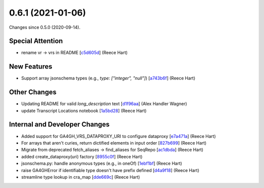 
0.6.1 (2021-01-06)
###################

Changes since 0.5.0 (2020-09-14).

Special Attention
$$$$$$$$$$$$$$$$$$

* rename vr → vrs in README [`c5d605d <https://github.com/ga4gh/vr-python/commit/c5d605d>`_] (Reece Hart)

New Features
$$$$$$$$$$$$$

* Support array jsonschema types (e.g., `type: ["integer", "null"]`) [`a743b6f <https://github.com/ga4gh/vr-python/commit/a743b6f>`_] (Reece Hart)

Other Changes
$$$$$$$$$$$$$$

* Updating README for valid `long_description` text [`d1f96aa <https://github.com/ga4gh/vr-python/commit/d1f96aa>`_] (Alex Handler Wagner)
* update Transcript Locations notebook [`1a5bd28 <https://github.com/ga4gh/vr-python/commit/1a5bd28>`_] (Reece Hart)

Internal and Developer Changes
$$$$$$$$$$$$$$$$$$$$$$$$$$$$$$$

* Added support for GA4GH_VRS_DATAPROXY_URI to configure dataproxy [`e7a471a <https://github.com/ga4gh/vr-python/commit/e7a471a>`_] (Reece Hart)
* For arrays that aren't curies, return dictified elements in input order [`827b699 <https://github.com/ga4gh/vr-python/commit/827b699>`_] (Reece Hart)
* Migrate from deprecated fetch_aliases → find_aliases for SeqRepo [`ac1dbda <https://github.com/ga4gh/vr-python/commit/ac1dbda>`_] (Reece Hart)
* added create_dataproxy(uri) factory [`8955c0f <https://github.com/ga4gh/vr-python/commit/8955c0f>`_] (Reece Hart)
* jsonschema.py: handle anonymous types (e.g., in oneOf) [`1ebf1bf <https://github.com/ga4gh/vr-python/commit/1ebf1bf>`_] (Reece Hart)
* raise GA4GHError if identifiable type doesn't have prefix defined [`d4a9f18 <https://github.com/ga4gh/vr-python/commit/d4a9f18>`_] (Reece Hart)
* streamline type lookup in cra_map [`dde669c <https://github.com/ga4gh/vr-python/commit/dde669c>`_] (Reece Hart)
